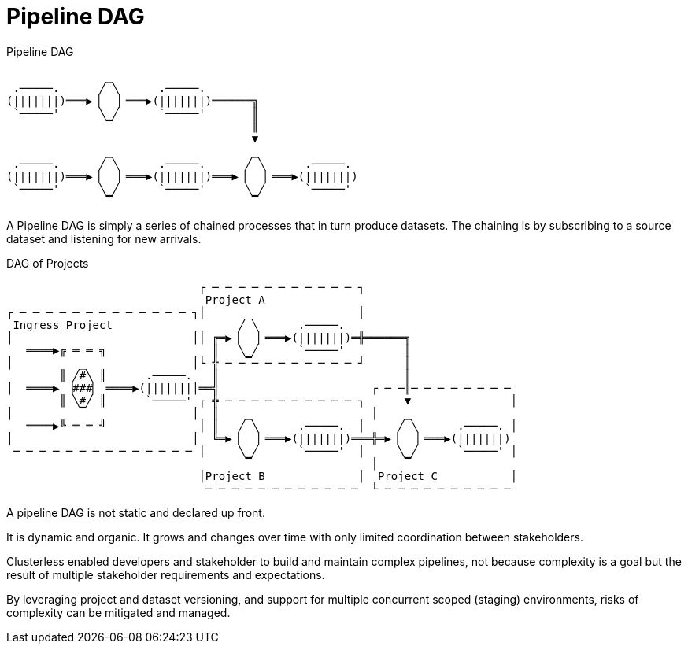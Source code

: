 = Pipeline DAG

.Pipeline DAG
....
               _
 .─────.      ╱ ╲      .─────.
(|||||||)═══▶▕   ▏═══▶(|||||||)══════╗
 `─────'      ╲ ╱      `─────'       ║
               ▔                     ║
                                     ▼
               _                     _
 .─────.      ╱ ╲      .─────.      ╱ ╲      .─────.
(|||||||)═══▶▕   ▏═══▶(|||||||)═══▶▕   ▏═══▶(|||||||)
 `─────'      ╲ ╱      `─────'      ╲ ╱      `─────'
               ▔                     ▔
....

A Pipeline DAG is simply a series of chained processes that in turn produce datasets. The chaining is by subscribing to
a source dataset and listening for new arrivals.

.DAG of Projects
....
                             ┌ ─ ─ ─ ─ ─ ─ ─ ─ ─ ─ ─ ┐
                              Project A
┌ ─ ─ ─ ─ ─ ─ ─ ─ ─ ─ ─ ─ ─ ┐│      _                │
 Ingress Project                   ╱ ╲      .─────.
│                           ││ ╔═▶▕   ▏═══▶(|||||||)═╬══════╗
   ════▶╔ ═ ═ ╗                ║   ╲ ╱      `─────'         ║
│          _                │└ ╬ ─ ─▔─ ─ ─ ─ ─ ─ ─ ─ ┘      ║
        ║ ╱#╲ ║      .─────.   ║                            ║
│  ════▶ ▕###▏ ════▶(|||||||│══╣                       ┌ ─ ─║─ ─ ─ ─ ─ ─ ─ ─
        ║ ╲#╱ ║      `─────' ┌ ╬ ─ ─ ─ ─ ─ ─ ─ ─ ─ ─ ┐      ▼               │
│          ▔                │  ║    _                  │    _
   ════▶╚ ═ ═ ╝              │ ║   ╱ ╲      .─────.  │     ╱ ╲      .─────. │
│                           │  ╚═▶▕   ▏═══▶(|||||||)═══╬═▶▕   ▏═══▶(|||||||)
 ─ ─ ─ ─ ─ ─ ─ ─ ─ ─ ─ ─ ─ ─ │     ╲ ╱      `─────'  │     ╲ ╱      `─────' │
                                    ▔                  │    ▔
                             │Project B              │  Project C           │
                              ─ ─ ─ ─ ─ ─ ─ ─ ─ ─ ─ ─  └ ─ ─ ─ ─ ─ ─ ─ ─ ─ ─
....

A pipeline DAG is not static and declared up front.

It is dynamic and organic. It grows and changes over time with only limited coordination between stakeholders.

Clusterless enabled developers and stakeholder to build and maintain complex pipelines, not because complexity is a goal
but the result of multiple stakeholder requirements and expectations.

By leveraging project and dataset versioning, and support for multiple concurrent scoped (staging) environments, risks
of complexity can be mitigated and managed.
